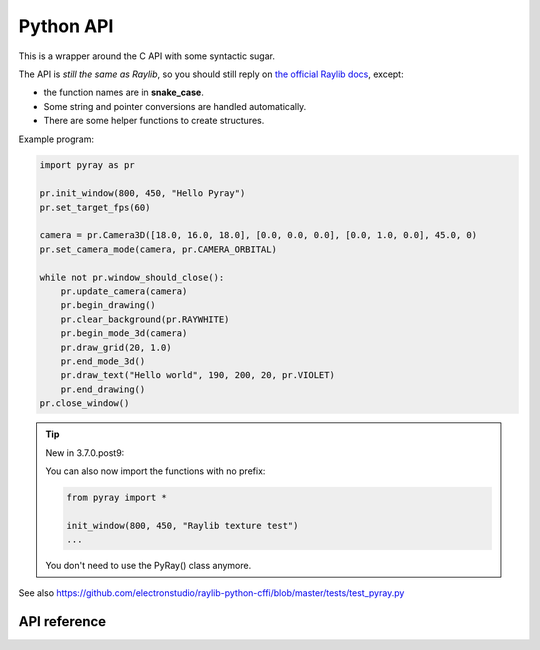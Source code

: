 Python API
==============

This is a wrapper around the C API with some syntactic sugar.

The API is *still the same as Raylib*, so you should still reply on `the official Raylib docs <https://www.raylib.com/cheatsheet/cheatsheet.html>`_, except:

* the function names are in **snake_case**.

* Some string and pointer conversions are handled automatically.

* There are some helper functions to create structures.

Example program:

..  code-block::

    import pyray as pr

    pr.init_window(800, 450, "Hello Pyray")
    pr.set_target_fps(60)

    camera = pr.Camera3D([18.0, 16.0, 18.0], [0.0, 0.0, 0.0], [0.0, 1.0, 0.0], 45.0, 0)
    pr.set_camera_mode(camera, pr.CAMERA_ORBITAL)

    while not pr.window_should_close():
        pr.update_camera(camera)
        pr.begin_drawing()
        pr.clear_background(pr.RAYWHITE)
        pr.begin_mode_3d(camera)
        pr.draw_grid(20, 1.0)
        pr.end_mode_3d()
        pr.draw_text("Hello world", 190, 200, 20, pr.VIOLET)
        pr.end_drawing()
    pr.close_window()

..  tip:: New in 3.7.0.post9:

    You can also now import the functions with no prefix:

    ..  code-block::

        from pyray import *

        init_window(800, 450, "Raylib texture test")
        ...

    You don't need to use the PyRay() class anymore.

See also https://github.com/electronstudio/raylib-python-cffi/blob/master/tests/test_pyray.py

API reference
-------------

.. autoapimodule:: pyray
    :members:
    :undoc-members:
